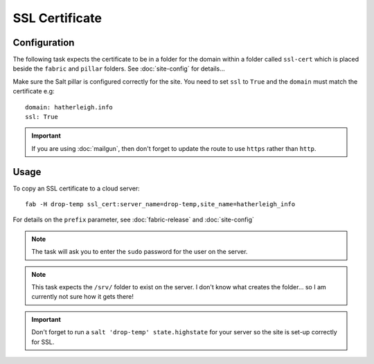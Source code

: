 SSL Certificate
***************

Configuration
=============

The following task expects the certificate to be in a folder for the domain
within a folder called ``ssl-cert`` which is placed beside the ``fabric`` and
``pillar`` folders.  See :doc:`site-config` for details...

Make sure the Salt pillar is configured correctly for the site.  You need to
set ``ssl`` to ``True`` and the ``domain`` must match the certificate e.g::

  domain: hatherleigh.info
  ssl: True

.. important:: If you are using :doc:`mailgun`, then don't forget to update
  the route to use ``https`` rather than ``http``.

Usage
=====

To copy an SSL certificate to a cloud server::

  fab -H drop-temp ssl_cert:server_name=drop-temp,site_name=hatherleigh_info

For details on the ``prefix`` parameter, see :doc:`fabric-release` and
:doc:`site-config`

.. note:: The task will ask you to enter the ``sudo`` password for the user on
  the server.

.. note:: This task expects the ``/srv/`` folder to exist on the server.  I
  don't know what creates the folder... so I am currently not sure how it gets
  there!

.. important:: Don't forget to run a ``salt 'drop-temp' state.highstate`` for
  your server so the site is set-up correctly for SSL.
